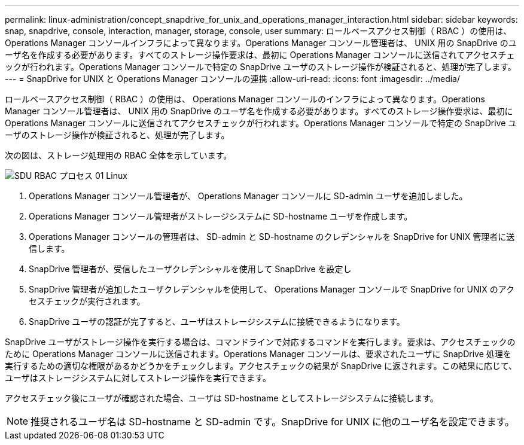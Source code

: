 ---
permalink: linux-administration/concept_snapdrive_for_unix_and_operations_manager_interaction.html 
sidebar: sidebar 
keywords: snap, snapdrive, console, interaction, manager, storage, console, user 
summary: ロールベースアクセス制御（ RBAC ）の使用は、 Operations Manager コンソールインフラによって異なります。Operations Manager コンソール管理者は、 UNIX 用の SnapDrive のユーザ名を作成する必要があります。すべてのストレージ操作要求は、最初に Operations Manager コンソールに送信されてアクセスチェックが行われます。Operations Manager コンソールで特定の SnapDrive ユーザのストレージ操作が検証されると、処理が完了します。 
---
= SnapDrive for UNIX と Operations Manager コンソールの連携
:allow-uri-read: 
:icons: font
:imagesdir: ../media/


[role="lead"]
ロールベースアクセス制御（ RBAC ）の使用は、 Operations Manager コンソールのインフラによって異なります。Operations Manager コンソール管理者は、 UNIX 用の SnapDrive のユーザ名を作成する必要があります。すべてのストレージ操作要求は、最初に Operations Manager コンソールに送信されてアクセスチェックが行われます。Operations Manager コンソールで特定の SnapDrive ユーザのストレージ操作が検証されると、処理が完了します。

次の図は、ストレージ処理用の RBAC 全体を示しています。

image::../media/sdu_rbac_process_01_linux.gif[SDU RBAC プロセス 01 Linux]

. Operations Manager コンソール管理者が、 Operations Manager コンソールに SD-admin ユーザを追加しました。
. Operations Manager コンソール管理者がストレージシステムに SD-hostname ユーザを作成します。
. Operations Manager コンソールの管理者は、 SD-admin と SD-hostname のクレデンシャルを SnapDrive for UNIX 管理者に送信します。
. SnapDrive 管理者が、受信したユーザクレデンシャルを使用して SnapDrive を設定し
. SnapDrive 管理者が追加したユーザクレデンシャルを使用して、 Operations Manager コンソールで SnapDrive for UNIX のアクセスチェックが実行されます。
. SnapDrive ユーザの認証が完了すると、ユーザはストレージシステムに接続できるようになります。


SnapDrive ユーザがストレージ操作を実行する場合は、コマンドラインで対応するコマンドを実行します。要求は、アクセスチェックのために Operations Manager コンソールに送信されます。Operations Manager コンソールは、要求されたユーザに SnapDrive 処理を実行するための適切な権限があるかどうかをチェックします。アクセスチェックの結果が SnapDrive に返されます。この結果に応じて、ユーザはストレージシステムに対してストレージ操作を実行できます。

アクセスチェック後にユーザが確認された場合、ユーザは SD-hostname としてストレージシステムに接続します。


NOTE: 推奨されるユーザ名は SD-hostname と SD-admin です。SnapDrive for UNIX に他のユーザ名を設定できます。
